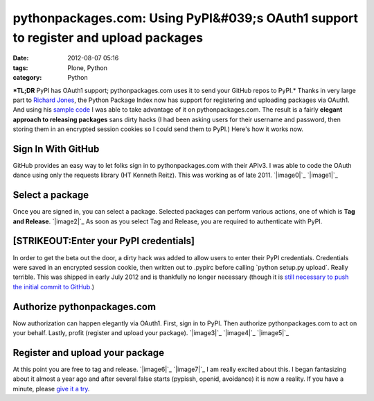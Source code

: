 pythonpackages.com: Using PyPI&#039;s OAuth1 support to register and upload packages
####################################################################################
:date: 2012-08-07 05:16
:tags: Plone, Python
:category: Python

***TL;DR** PyPI has OAuth1 support; pythonpackages.com uses it to send
your GitHub repos to PyPI.* Thanks in very large part to `Richard
Jones`_, the Python Package Index now has support for registering and
uploading packages via OAuth1. And using his `sample code`_ I was able
to take advantage of it on pythonpackages.com. The result is a fairly
**elegant approach to releasing packages** sans dirty hacks (I had been
asking users for their username and password, then storing them in an
encrypted session cookies so I could send them to PyPI.) Here's how it
works now.

Sign In With GitHub
===================

GitHub provides an easy way to let folks sign in to pythonpackages.com
with their APIv3. I was able to code the OAuth dance using only the
requests library (HT Kenneth Reitz). This was working as of late 2011.
`|image0|`_ `|image1|`_

Select a package
================

Once you are signed in, you can select a package. Selected packages can
perform various actions, one of which is **Tag and Release**.
`|image2|`_ As soon as you select Tag and Release, you are required to
authenticate with PyPI.

[STRIKEOUT:Enter your PyPI credentials]
=======================================

In order to get the beta out the door, a dirty hack was added to allow
users to enter their PyPI credentials. Credentials were saved in an
encrypted session cookie, then written out to .pypirc before calling
\`python setup.py upload\`. Really terrible. This was shipped in early
July 2012 and is thankfully no longer necessary (though it is `still
necessary to push the initial commit to GitHub.`_)

Authorize pythonpackages.com
============================

Now authorization can happen elegantly via OAuth1. First, sign in to
PyPI. Then authorize pythonpackages.com to act on your behalf. Lastly,
profit (register and upload your package). `|image3|`_ `|image4|`_
`|image5|`_

Register and upload your package
================================

At this point you are free to tag and release. `|image6|`_ `|image7|`_  
I am really excited about this. I began fantasizing about it almost a
year ago and after several false starts (pypissh, openid, avoidance) it
is now a reality. If you have a minute, please `give it a try`_.

.. raw:: html

   </p>

.. _Richard Jones: https://twitter.com/r1chardj0n3s
.. _sample code: https://gist.github.com/0d46c48b230e61e18479
.. _|image8|: http://aclark4life.files.wordpress.com/2012/08/screen-shot-2012-08-07-at-12-26-20-am.png
.. _|image9|: http://aclark4life.files.wordpress.com/2012/08/screen-shot-2012-08-07-at-12-21-20-am.png
.. _|image10|: http://aclark4life.files.wordpress.com/2012/08/azqtp6icuaile2p_large.png
.. _still necessary to push the initial commit to GitHub.: http://docs.pythonpackages.com/en/latest/security.html#github-credentials
.. _|image11|: http://aclark4life.files.wordpress.com/2012/08/screen-shot-2012-08-07-at-12-48-04-am.png
.. _|image12|: http://aclark4life.files.wordpress.com/2012/08/screen-shot-2012-08-07-at-12-51-18-am.png
.. _|image13|: http://aclark4life.files.wordpress.com/2012/08/screen-shot-2012-08-07-at-12-51-51-am.png
.. _|image14|: http://aclark4life.files.wordpress.com/2012/08/azqtp6icuaile2p_large1.png
.. _|image15|: http://aclark4life.files.wordpress.com/2012/08/screen-shot-2012-08-07-at-12-57-13-am.png
.. _give it a try: https://pythonpackages.com/signup

.. |image0| image:: http://aclark4life.files.wordpress.com/2012/08/screen-shot-2012-08-07-at-12-26-20-am.png?w=300
.. |image1| image:: http://aclark4life.files.wordpress.com/2012/08/screen-shot-2012-08-07-at-12-21-20-am.png?w=300
.. |image2| image:: http://aclark4life.files.wordpress.com/2012/08/azqtp6icuaile2p_large.png?w=300
.. |image3| image:: http://aclark4life.files.wordpress.com/2012/08/screen-shot-2012-08-07-at-12-48-04-am.png?w=300
.. |image4| image:: http://aclark4life.files.wordpress.com/2012/08/screen-shot-2012-08-07-at-12-51-18-am.png?w=300
.. |image5| image:: http://aclark4life.files.wordpress.com/2012/08/screen-shot-2012-08-07-at-12-51-51-am.png?w=300
.. |image6| image:: http://aclark4life.files.wordpress.com/2012/08/azqtp6icuaile2p_large1.png?w=300
.. |image7| image:: http://aclark4life.files.wordpress.com/2012/08/screen-shot-2012-08-07-at-12-57-13-am.png?w=300
.. |image8| image:: http://aclark4life.files.wordpress.com/2012/08/screen-shot-2012-08-07-at-12-26-20-am.png?w=300
.. |image9| image:: http://aclark4life.files.wordpress.com/2012/08/screen-shot-2012-08-07-at-12-21-20-am.png?w=300
.. |image10| image:: http://aclark4life.files.wordpress.com/2012/08/azqtp6icuaile2p_large.png?w=300
.. |image11| image:: http://aclark4life.files.wordpress.com/2012/08/screen-shot-2012-08-07-at-12-48-04-am.png?w=300
.. |image12| image:: http://aclark4life.files.wordpress.com/2012/08/screen-shot-2012-08-07-at-12-51-18-am.png?w=300
.. |image13| image:: http://aclark4life.files.wordpress.com/2012/08/screen-shot-2012-08-07-at-12-51-51-am.png?w=300
.. |image14| image:: http://aclark4life.files.wordpress.com/2012/08/azqtp6icuaile2p_large1.png?w=300
.. |image15| image:: http://aclark4life.files.wordpress.com/2012/08/screen-shot-2012-08-07-at-12-57-13-am.png?w=300
